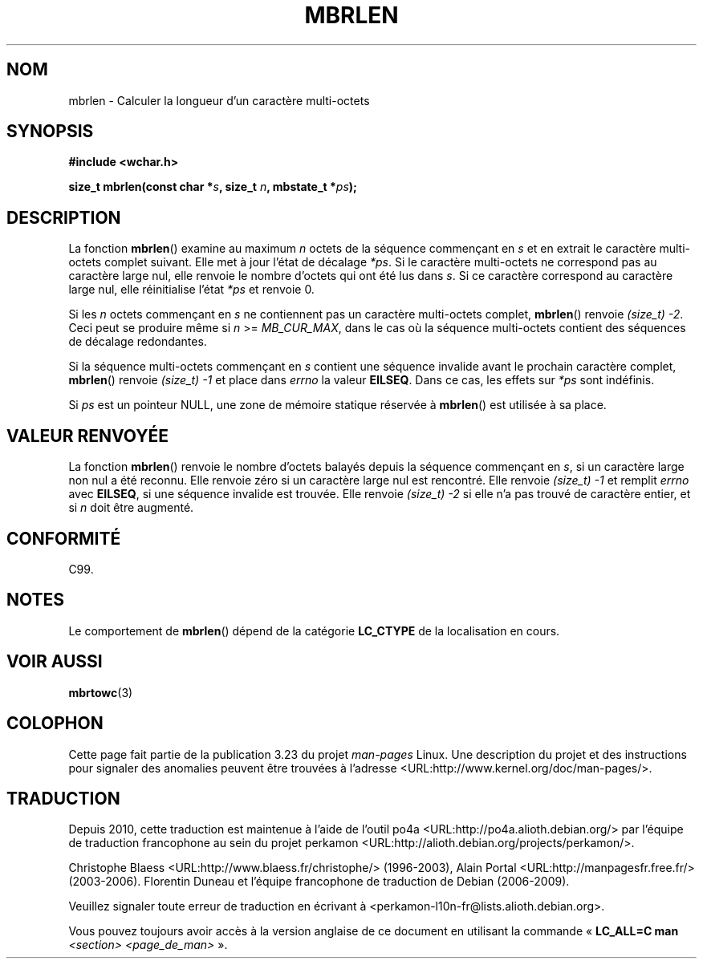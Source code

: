 .\" Copyright (c) Bruno Haible <haible@clisp.cons.org>
.\"
.\" This is free documentation; you can redistribute it and/or
.\" modify it under the terms of the GNU General Public License as
.\" published by the Free Software Foundation; either version 2 of
.\" the License, or (at your option) any later version.
.\"
.\" References consulted:
.\"   GNU glibc-2 source code and manual
.\"   Dinkumware C library reference http://www.dinkumware.com/
.\"   OpenGroup's Single Unix specification http://www.UNIX-systems.org/online.html
.\"   ISO/IEC 9899:1999
.\"
.\"*******************************************************************
.\"
.\" This file was generated with po4a. Translate the source file.
.\"
.\"*******************************************************************
.TH MBRLEN 3 "25 juillet 1999" GNU "Manuel du programmeur Linux"
.SH NOM
mbrlen \- Calculer la longueur d'un caractère multi\-octets
.SH SYNOPSIS
.nf
\fB#include <wchar.h>\fP
.sp
\fBsize_t mbrlen(const char *\fP\fIs\fP\fB, size_t \fP\fIn\fP\fB, mbstate_t *\fP\fIps\fP\fB);\fP
.fi
.SH DESCRIPTION
La fonction \fBmbrlen\fP() examine au maximum \fIn\fP octets de la séquence
commençant en \fIs\fP et en extrait le caractère multi\-octets complet
suivant. Elle met à jour l'état de décalage \fI*ps\fP. Si le caractère
multi\-octets ne correspond pas au caractère large nul, elle renvoie le
nombre d'octets qui ont été lus dans \fIs\fP. Si ce caractère correspond au
caractère large nul, elle réinitialise l'état \fI*ps\fP et renvoie 0.
.PP
Si les \fIn\fP octets commençant en \fIs\fP ne contiennent pas un caractère
multi\-octets complet, \fBmbrlen\fP() renvoie \fI(size_t)\ \-2\fP. Ceci peut se
produire même si \fIn\fP >= \fIMB_CUR_MAX\fP, dans le cas où la séquence
multi\-octets contient des séquences de décalage redondantes.
.PP
Si la séquence multi\-octets commençant en \fIs\fP contient une séquence
invalide avant le prochain caractère complet, \fBmbrlen\fP() renvoie
\fI(size_t)\ \-1\fP et place dans \fIerrno\fP la valeur \fBEILSEQ\fP. Dans ce cas, les
effets sur \fI*ps\fP sont indéfinis.
.PP
Si \fIps\fP est un pointeur NULL, une zone de mémoire statique réservée à
\fBmbrlen\fP() est utilisée à sa place.
.SH "VALEUR RENVOYÉE"
La fonction \fBmbrlen\fP() renvoie le nombre d'octets balayés depuis la
séquence commençant en \fIs\fP, si un caractère large non nul a été
reconnu. Elle renvoie zéro si un caractère large nul est rencontré. Elle
renvoie \fI(size_t)\ \-1\fP et remplit \fIerrno\fP avec \fBEILSEQ\fP, si une séquence
invalide est trouvée. Elle renvoie \fI(size_t)\ \-2\fP si elle n'a pas trouvé de
caractère entier, et si \fIn\fP doit être augmenté.
.SH CONFORMITÉ
C99.
.SH NOTES
Le comportement de \fBmbrlen\fP() dépend de la catégorie \fBLC_CTYPE\fP de la
localisation en cours.
.SH "VOIR AUSSI"
\fBmbrtowc\fP(3)
.SH COLOPHON
Cette page fait partie de la publication 3.23 du projet \fIman\-pages\fP
Linux. Une description du projet et des instructions pour signaler des
anomalies peuvent être trouvées à l'adresse
<URL:http://www.kernel.org/doc/man\-pages/>.
.SH TRADUCTION
Depuis 2010, cette traduction est maintenue à l'aide de l'outil
po4a <URL:http://po4a.alioth.debian.org/> par l'équipe de
traduction francophone au sein du projet perkamon
<URL:http://alioth.debian.org/projects/perkamon/>.
.PP
Christophe Blaess <URL:http://www.blaess.fr/christophe/> (1996-2003),
Alain Portal <URL:http://manpagesfr.free.fr/> (2003-2006).
Florentin Duneau et l'équipe francophone de traduction de Debian\ (2006-2009).
.PP
Veuillez signaler toute erreur de traduction en écrivant à
<perkamon\-l10n\-fr@lists.alioth.debian.org>.
.PP
Vous pouvez toujours avoir accès à la version anglaise de ce document en
utilisant la commande
«\ \fBLC_ALL=C\ man\fR \fI<section>\fR\ \fI<page_de_man>\fR\ ».
